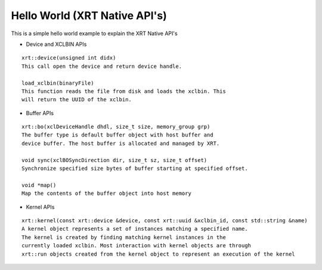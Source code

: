 Hello World (XRT Native API's)
===========

This is a simple hello world example to explain the XRT Native API's

- Device and XCLBIN APIs

::

    xrt::device(unsigned int didx)
    This call open the device and return device handle.

    load_xclbin(binaryFile)
    This function reads the file from disk and loads the xclbin. This 
    will return the UUID of the xclbin.


    
- Buffer APIs

::

    xrt::bo(xclDeviceHandle dhdl, size_t size, memory_group grp)
    The buffer type is default buffer object with host buffer and 
    device buffer. The host buffer is allocated and managed by XRT.
    
    void sync(xclBOSyncDirection dir, size_t sz, size_t offset)
    Synchronize specified size bytes of buffer starting at specified offset.

    void *map()
    Map the contents of the buffer object into host memory



- Kernel APIs

::

    xrt::kernel(const xrt::device &device, const xrt::uuid &xclbin_id, const std::string &name)
    A kernel object represents a set of instances matching a specified name.
    The kernel is created by finding matching kernel instances in the 
    currently loaded xclbin. Most interaction with kernel objects are through
    xrt::run objects created from the kernel object to represent an execution of the kernel


    
